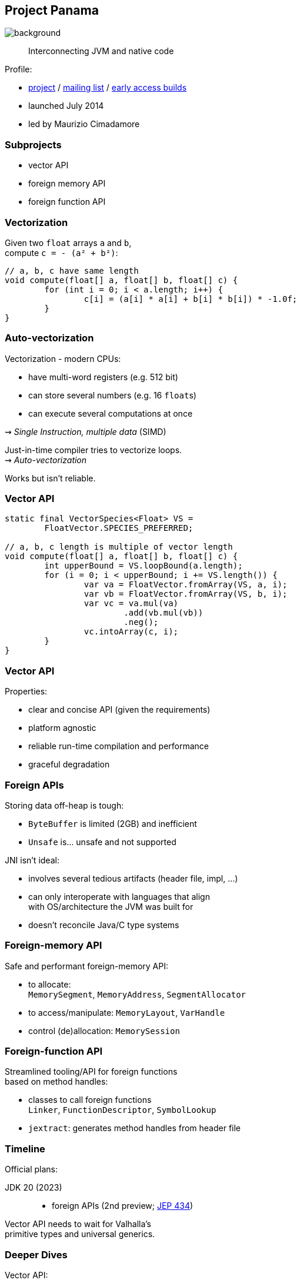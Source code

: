== Project Panama
image::images/panama-canal.jpg[background, size=cover]

> Interconnecting JVM and native code

Profile:

* https://openjdk.java.net/projects/panama/[project] /
https://mail.openjdk.java.net/mailman/listinfo/panama-dev[mailing list] /
https://jdk.java.net/panama/[early access builds]
* launched July 2014
* led by Maurizio Cimadamore

=== Subprojects

* vector API
* foreign memory API
* foreign function API

=== Vectorization

Given two `float` arrays `a` and `b`, +
compute `c = - (a² + b²)`:

```java
// a, b, c have same length
void compute(float[] a, float[] b, float[] c) {
	for (int i = 0; i < a.length; i++) {
		c[i] = (a[i] * a[i] + b[i] * b[i]) * -1.0f;
	}
}
```

=== Auto-vectorization

Vectorization - modern CPUs:

* have multi-word registers (e.g. 512 bit)
* can store several numbers (e.g. 16 `float`​s)
* can execute several computations at once

⇝ _Single Instruction, multiple data_ (SIMD)

Just-in-time compiler tries to vectorize loops. +
⇝ _Auto-vectorization_

Works but isn't reliable.

=== Vector API

```java
static final VectorSpecies<Float> VS =
	FloatVector.SPECIES_PREFERRED;

// a, b, c length is multiple of vector length
void compute(float[] a, float[] b, float[] c) {
	int upperBound = VS.loopBound(a.length);
	for (i = 0; i < upperBound; i += VS.length()) {
		var va = FloatVector.fromArray(VS, a, i);
		var vb = FloatVector.fromArray(VS, b, i);
		var vc = va.mul(va)
			.add(vb.mul(vb))
			.neg();
		vc.intoArray(c, i);
	}
}
```

=== Vector API

Properties:

* clear and concise API (given the requirements)
* platform agnostic
* reliable run-time compilation and performance
* graceful degradation

=== Foreign APIs

Storing data off-heap is tough:

* `ByteBuffer` is limited (2GB) and inefficient
* `Unsafe` is... unsafe and not supported

JNI isn't ideal:

* involves several tedious artifacts (header file, impl, ...)
* can only interoperate with languages that align +
  with OS/architecture the JVM was built for
* doesn't reconcile Java/C type systems

=== Foreign-memory API

Safe and performant foreign-memory API:

* to allocate: +
  `MemorySegment`, `MemoryAddress`, `SegmentAllocator`
* to access/manipulate: `MemoryLayout`, `VarHandle`
* control (de)allocation: `MemorySession`

=== Foreign-function API

Streamlined tooling/API for foreign functions +
based on method handles:

* classes to call foreign functions +
  `Linker`, `FunctionDescriptor`, `SymbolLookup`
* `jextract`: generates method handles from header file

////

=== Foreign-memory API

Storing data off-heap is tough:

* `ByteBuffer` is limited (2GB) and inefficient
* `Unsafe` is... unsafe and not supported

=== Foreign-memory API

Panama introduces safe and performant API:

* to allocate: +
  `MemorySegment`, `MemoryAddress`, `SegmentAllocator`
* to access/manipulate: `MemoryLayout`, `VarHandle`
* control (de)allocation: `MemorySession`

=== Foreign-memory API

```java
String[] javaStrings = { "mouse", "cat", "dog" };
// allocate off-heap memory to store pointers
MemorySegment offHeap  = MemorySegment
	.allocateNative(
		MemoryLayout.sequenceLayout(
			javaStrings.length,
			ValueLayout.ADDRESS),
		...);
for (int i = 0; i < javaStrings.length; i++) {
	// allocate off-heap & store a pointer
	MemorySegment cString = SegmentAllocator
		.implicitAllocator()
		.allocateUtf8String(javaStrings[i]);
	offHeap
		.setAtIndex(ValueLayout.ADDRESS, i, cString);
}
```

=== Foreign-function API

JNI isn't ideal:

* involves several tedious artifacts (header file, impl, ...)
* can only interoperate with languages that align +
  with OS/architecture the JVM was built for
* doesn't reconcile Java/C type systems

=== Foreign-function API

Panama introduces streamlined tooling/API +
based on method handles:

* `jextract`: generates method handles from header file
* classes to call foreign functions +
`Linker`, `FunctionDescriptor`, `SymbolLookup`

=== Foreign-function API

```java
// find foreign function on the C library path
Linker linker = Linker.nativeLinker();
SymbolLookup stdlib = linker.defaultLookup();
MethodHandle radixSort = linker.downcallHandle(
	stdlib.lookup("radixsort"),
	...);

// move Java strings off heap
String[] javaStrings = { "mouse", "cat", "dog" };
MemorySegment offHeap = // ...

// invoke foreign function
radixSort.invoke(
	offHeap, javaStrings.length,
	MemoryAddress.NULL, '\0');
```

=== Foreign-memory API

Moving `javaStrings` off heap:

```java
SegmentAllocator allocator = implicitAllocator();
MemorySegment offHeap  = allocator
	.allocateArray(
		ValueLayout.ADDRESS,
		javaStrings.length);
for (int i = 0; i < javaStrings.length; i++) {
	// allocate a string off-heap,
	// then store a pointer to it
	MemorySegment cStr = allocator
		.allocateUtf8String(javaStrings[i]);
	offHeap
		.setAtIndex(ValueLayout.ADDRESS, i, cStr);
}
```

=== Foreign-memory API

Getting the results back:

```java
// copy the (reordered) strings back to heap
for (int i = 0; i < javaStrings.length; i++) {
	MemoryAddress cStringPtr = offHeap
		.getAtIndex(ValueLayout.ADDRESS, i);
	javaStrings[i] = cStringPtr.getUtf8String(0);
}
```

////

=== Timeline

Official plans:

JDK 20 (2023)::
* foreign APIs (2nd preview; https://openjdk.java.net/jeps/434[JEP 434])

Vector API needs to wait for Valhalla's +
primitive types and universal generics.

=== Deeper Dives

Vector API:

* 📝 https://openjdk.java.net/jeps/426[JEP 414: Vector API (Fourth Incubator)]
* 📝 https://www.morling.dev/blog/fizzbuzz-simd-style/[FizzBuzz – SIMD Style!]
* 🎥 https://www.youtube.com/watch?v=1JeoNr6-pZw&list=PLX8CzqL3ArzWe2uQhE-TeAayRtjvBNyNn&index=8[The Vector API in JDK 17] (Sep 2021)

=== Deeper Dives

Foreign APIs:

* 📝 design documents
** https://github.com/openjdk/panama-foreign/blob/foreign-jextract/doc/panama_memaccess.md[State of foreign memory support]
** https://github.com/openjdk/panama-foreign/blob/foreign-jextract/doc/panama_ffi.md[State of foreign function support]
** https://github.com/openjdk/panama-foreign/blob/foreign-jextract/doc/panama_jextract.md[Using the jextract tool]
* 🎥 https://www.youtube.com/watch?v=r4dNRVWYaZI[Panama Update with Maurizio Cimadamore] (Jul 2019)
* 🎥 https://archive.fosdem.org/2020/schedule/event/bytebuffers/[ByteBuffers are dead, long live ByteBuffers!] (Feb 2020)
* 🎥 https://www.youtube.com/watch?v=B8k9QGvPxC0[The State of Project Panama with Maurizio Cimadamore] (Jun 2021)
